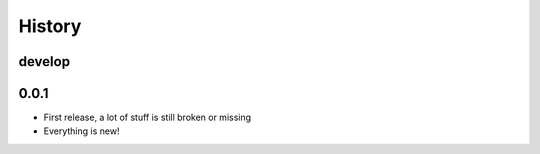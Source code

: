 =======
History
=======

-------
develop
-------

-----
0.0.1
-----

- First release, a lot of stuff is still broken or missing
- Everything is new!
